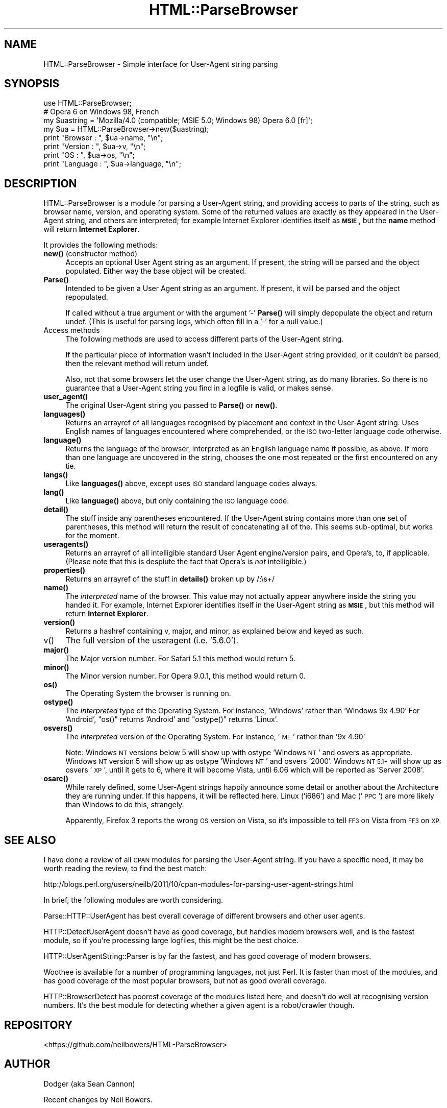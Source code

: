 .\" Automatically generated by Pod::Man 4.14 (Pod::Simple 3.40)
.\"
.\" Standard preamble:
.\" ========================================================================
.de Sp \" Vertical space (when we can't use .PP)
.if t .sp .5v
.if n .sp
..
.de Vb \" Begin verbatim text
.ft CW
.nf
.ne \\$1
..
.de Ve \" End verbatim text
.ft R
.fi
..
.\" Set up some character translations and predefined strings.  \*(-- will
.\" give an unbreakable dash, \*(PI will give pi, \*(L" will give a left
.\" double quote, and \*(R" will give a right double quote.  \*(C+ will
.\" give a nicer C++.  Capital omega is used to do unbreakable dashes and
.\" therefore won't be available.  \*(C` and \*(C' expand to `' in nroff,
.\" nothing in troff, for use with C<>.
.tr \(*W-
.ds C+ C\v'-.1v'\h'-1p'\s-2+\h'-1p'+\s0\v'.1v'\h'-1p'
.ie n \{\
.    ds -- \(*W-
.    ds PI pi
.    if (\n(.H=4u)&(1m=24u) .ds -- \(*W\h'-12u'\(*W\h'-12u'-\" diablo 10 pitch
.    if (\n(.H=4u)&(1m=20u) .ds -- \(*W\h'-12u'\(*W\h'-8u'-\"  diablo 12 pitch
.    ds L" ""
.    ds R" ""
.    ds C` ""
.    ds C' ""
'br\}
.el\{\
.    ds -- \|\(em\|
.    ds PI \(*p
.    ds L" ``
.    ds R" ''
.    ds C`
.    ds C'
'br\}
.\"
.\" Escape single quotes in literal strings from groff's Unicode transform.
.ie \n(.g .ds Aq \(aq
.el       .ds Aq '
.\"
.\" If the F register is >0, we'll generate index entries on stderr for
.\" titles (.TH), headers (.SH), subsections (.SS), items (.Ip), and index
.\" entries marked with X<> in POD.  Of course, you'll have to process the
.\" output yourself in some meaningful fashion.
.\"
.\" Avoid warning from groff about undefined register 'F'.
.de IX
..
.nr rF 0
.if \n(.g .if rF .nr rF 1
.if (\n(rF:(\n(.g==0)) \{\
.    if \nF \{\
.        de IX
.        tm Index:\\$1\t\\n%\t"\\$2"
..
.        if !\nF==2 \{\
.            nr % 0
.            nr F 2
.        \}
.    \}
.\}
.rr rF
.\" ========================================================================
.\"
.IX Title "HTML::ParseBrowser 3"
.TH HTML::ParseBrowser 3 "2020-08-25" "perl v5.32.0" "User Contributed Perl Documentation"
.\" For nroff, turn off justification.  Always turn off hyphenation; it makes
.\" way too many mistakes in technical documents.
.if n .ad l
.nh
.SH "NAME"
HTML::ParseBrowser \- Simple interface for User\-Agent string parsing
.SH "SYNOPSIS"
.IX Header "SYNOPSIS"
.Vb 1
\&  use HTML::ParseBrowser;
\&
\&  # Opera 6 on Windows 98, French
\&  my $uastring = \*(AqMozilla/4.0 (compatible; MSIE 5.0; Windows 98) Opera 6.0  [fr]\*(Aq;
\&
\&  my $ua = HTML::ParseBrowser\->new($uastring);
\&  print "Browser  : ", $ua\->name, "\en";
\&  print "Version  : ", $ua\->v, "\en";
\&  print "OS       : ", $ua\->os, "\en";
\&  print "Language : ", $ua\->language, "\en";
.Ve
.SH "DESCRIPTION"
.IX Header "DESCRIPTION"
HTML::ParseBrowser is a module for parsing a User-Agent string, and providing access to
parts of the string, such as browser name, version, and operating system.
Some of the returned values are exactly as they appeared in the User-Agent string,
and others are interpreted; for example Internet Explorer identifies itself as \fB\s-1MSIE\s0\fR,
but the \fBname\fR method will return \fBInternet Explorer\fR.
.PP
It provides the following methods:
.IP "\fBnew()\fR (constructor method)" 4
.IX Item "new() (constructor method)"
Accepts an optional User Agent string as an argument. If present, the string
will be parsed and the object populated. Either way the base object will be
created.
.IP "\fBParse()\fR" 4
.IX Item "Parse()"
Intended to be given a User Agent string as an argument. If present, it will be
parsed and the object repopulated.
.Sp
If called without a true argument or with the argument '\-' \fBParse()\fR will simply
depopulate the object and return undef. (This is useful for parsing logs, which
often fill in a '\-' for a null value.)
.IP "Access methods" 4
.IX Item "Access methods"
The following methods are used to access different parts of the User-Agent string.
.Sp
If the particular piece of information wasn't included in the User-Agent string
provided, or it couldn't be parsed, then the relevant method will return undef.
.Sp
Also, not that some browsers let the user change the User-Agent string,
as do many libraries. So there is no guarantee that a User-Agent string you
find in a logfile is valid, or makes sense.
.IP "\fBuser_agent()\fR" 4
.IX Item "user_agent()"
The original User-Agent string you passed to \fBParse()\fR or \fBnew()\fR.
.IP "\fBlanguages()\fR" 4
.IX Item "languages()"
Returns an arrayref of all languages recognised by placement and context in the
User-Agent string. Uses English names of languages encountered where
comprehended, or the \s-1ISO\s0 two-letter language code otherwise.
.IP "\fBlanguage()\fR" 4
.IX Item "language()"
Returns the language of the browser, interpreted as an English language name if
possible, as above. If more than one language are uncovered in the string,
chooses the one most repeated or the first encountered on any tie.
.IP "\fBlangs()\fR" 4
.IX Item "langs()"
Like \fBlanguages()\fR above, except uses \s-1ISO\s0 standard language codes always.
.IP "\fBlang()\fR" 4
.IX Item "lang()"
Like \fBlanguage()\fR above, but only containing the \s-1ISO\s0 language code.
.IP "\fBdetail()\fR" 4
.IX Item "detail()"
The stuff inside any parentheses encountered. If the User-Agent string contains
more than one set of parentheses, this method will return the result of concatenating
all of the. This seems sub-optimal, but works for the moment.
.IP "\fBuseragents()\fR" 4
.IX Item "useragents()"
Returns an arrayref of all intelligible standard User Agent engine/version
pairs, and Opera's, to, if applicable. (Please note that this is despiute the
fact that Opera's is \fInot\fR intelligible.)
.IP "\fBproperties()\fR" 4
.IX Item "properties()"
Returns an arrayref of the stuff in \fBdetails()\fR broken up by /;\es+/
.IP "\fBname()\fR" 4
.IX Item "name()"
The \fIinterpreted\fR name of the browser. This value may not actually appear
anywhere inside the string you handed it. For example, Internet Explorer identifies
itself in the User-Agent string as \fB\s-1MSIE\s0\fR,
but this method will return \fBInternet Explorer\fR.
.IP "\fBversion()\fR" 4
.IX Item "version()"
Returns a hashref containing v, major, and minor, as explained below and keyed as such.
.IP "v()" 4
.IX Item "v()"
The full version of the useragent (i.e. '5.6.0').
.IP "\fBmajor()\fR" 4
.IX Item "major()"
The Major version number. For Safari 5.1 this method would return 5.
.IP "\fBminor()\fR" 4
.IX Item "minor()"
The Minor version number. For Opera 9.0.1, this method would return 0.
.IP "\fBos()\fR" 4
.IX Item "os()"
The Operating System the browser is running on.
.IP "\fBostype()\fR" 4
.IX Item "ostype()"
The \fIinterpreted\fR type of the Operating System.
For instance, 'Windows' rather than 'Windows 9x 4.90'
For 'Android', \f(CW\*(C`os()\*(C'\fR returns 'Android' and \f(CW\*(C`ostype()\*(C'\fR returns 'Linux'.
.IP "\fBosvers()\fR" 4
.IX Item "osvers()"
The \fIinterpreted\fR version of the Operating System. For instance, '\s-1ME\s0' rather than '9x 4.90'
.Sp
Note: Windows \s-1NT\s0 versions below 5 will show up with ostype 'Windows \s-1NT\s0' and
osvers as appropriate. Windows \s-1NT\s0 version 5 will show up as ostype
\&'Windows \s-1NT\s0' and osvers '2000'. Windows \s-1NT 5.1+\s0 will show up as osvers '\s-1XP\s0',
until it gets to 6, where it will become Vista, until 6.06 which will be reported
as 'Server 2008'.
.IP "\fBosarc()\fR" 4
.IX Item "osarc()"
While rarely defined, some User-Agent strings happily announce some detail or
another about the Architecture they are running under. If this happens, it will
be reflected here. Linux ('i686') and Mac ('\s-1PPC\s0') are more likely than Windows
to do this, strangely.
.Sp
Apparently, Firefox 3 reports the wrong \s-1OS\s0 version on Vista,
so it's impossible to tell \s-1FF3\s0 on Vista from \s-1FF3\s0 on \s-1XP.\s0
.SH "SEE ALSO"
.IX Header "SEE ALSO"
I have done a review of all \s-1CPAN\s0 modules for parsing the User-Agent string.
If you have a specific need, it may be worth reading the review, to find
the best match:
.PP
http://blogs.perl.org/users/neilb/2011/10/cpan\-modules\-for\-parsing\-user\-agent\-strings.html
.PP
In brief, the following modules are worth considering.
.PP
Parse::HTTP::UserAgent has best overall coverage of different browsers
and other user agents.
.PP
HTTP::DetectUserAgent doesn't have as good coverage,
but handles modern browsers well, and is the
fastest module, so if you're processing large logfiles, this might
be the best choice.
.PP
HTTP::UserAgentString::Parser is by far the fastest, and has good
coverage of modern browsers.
.PP
Woothee is available for a number of programming languages, not just Perl.
It is faster than most of the modules, and has good coverage of the most
popular browsers, but not as good overall coverage.
.PP
HTTP::BrowserDetect has poorest coverage of the modules listed here,
and doesn't do well at
recognising version numbers. It's the best module for detecting whether
a given agent is a robot/crawler though.
.SH "REPOSITORY"
.IX Header "REPOSITORY"
<https://github.com/neilbowers/HTML\-ParseBrowser>
.SH "AUTHOR"
.IX Header "AUTHOR"
Dodger (aka Sean Cannon)
.PP
Recent changes by Neil Bowers.
.SH "COPYRIGHT AND LICENSE"
.IX Header "COPYRIGHT AND LICENSE"
The HTML::ParseBrowser module and code therein is
Copyright (c) 2001\-2008 Sean Cannon
.PP
Changes in 1.01 and later are Copyright (C) 2012\-2014, Neil Bowers.
.PP
All rights reserved. All rights reversed.
.PP
You may distribute under the terms of either the \s-1GNU\s0 General Public
License or the Artistic License, as specified in the Perl \s-1README\s0 file.
